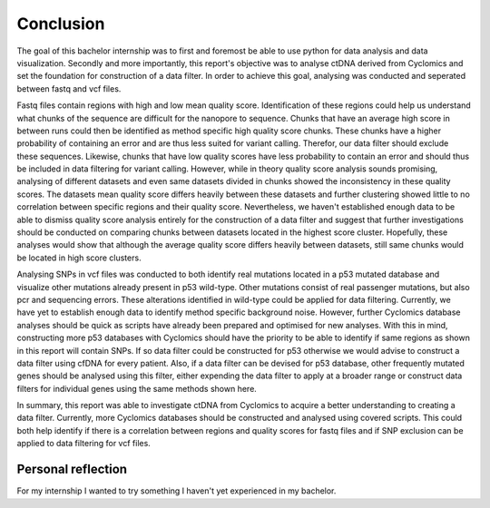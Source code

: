 Conclusion
----------
The goal of this bachelor internship was to first and foremost be able to use python for data analysis and data visualization. Secondly and more importantly, this report's objective was to analyse ctDNA derived from Cyclomics and set the foundation for construction of a data filter. In order to achieve this goal, analysing was conducted and seperated between fastq and vcf files.

Fastq files contain regions with high and low mean quality score. Identification of these regions could help us understand what chunks of the sequence are difficult for the nanopore to sequence. Chunks that have an average high score in between runs could then be identified as method specific high quality score chunks. These chunks have a higher probability of containing an error and are thus less suited for variant calling. Therefor, our data filter should exclude these sequences. Likewise, chunks that have low quality scores have less probability to contain an error and should thus be included in data filtering for variant calling. However, while in theory quality score analysis sounds promising, analysing of different datasets and even same datasets divided in chunks showed the inconsistency in these quality scores. The datasets mean quality score differs heavily between these datasets and further clustering showed little to no correlation between specific regions and their quality score. Nevertheless, we haven't established enough data to be able to dismiss quality score analysis entirely for the construction of a data filter and suggest that further investigations should be conducted on comparing chunks between datasets located in the highest score cluster. Hopefully, these analyses would show that although the average quality score differs heavily between datasets, still same chunks would be located in high score clusters.

Analysing SNPs in vcf files was conducted to both identify real mutations located in a p53 mutated database and visualize other mutations already present in p53 wild-type. Other mutations consist of real passenger mutations, but also pcr and sequencing errors. These alterations identified in wild-type could be applied for data filtering. Currently, we have yet to establish enough data to identify method specific background noise. However, further Cyclomics database analyses should be quick as scripts have already been prepared and optimised for new analyses. With this in mind, constructing more p53 databases with Cyclomics should have the priority to be able to identify if same regions as shown in this report will contain SNPs. If so data filter could be constructed for p53 otherwise we would advise to construct a data filter using cfDNA for every patient. Also, if a data filter can be devised for p53 database, other frequently mutated genes should be analysed using this filter, either expending the data filter to apply at a broader range or construct data filters for individual genes using the same methods shown here.

In summary, this report was able to investigate ctDNA from Cyclomics to acquire a better understanding to creating a data filter. Currently, more Cyclomics databases should be constructed and analysed using covered scripts. This could both help identify if there is a correlation between regions and quality scores for fastq files and if SNP exclusion can be applied to data filtering for vcf files.

Personal reflection
+++++++++++++++++++
For my internship I wanted to try something I haven't yet experienced in my bachelor.